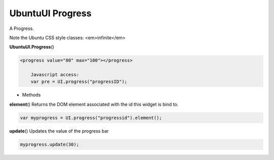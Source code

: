 .. _sdk_ubuntuui_progress:

UbuntuUI Progress
=================


A Progress.

Note the Ubuntu CSS style classes: <em>infinite</em>

**UbuntuUI.Progress**\ ()

.. code:: html

     <progress value="80" max="100"></progress>

         Javascript access:
         var pre = UI.progress("progressID");

-  Methods

**element**\ ()
Returns the DOM element associated with the id this widget is bind to.

.. code:: html

           var myprogress = UI.progress("progressid").element();

**update**\ ()
Updates the value of the progress bar

.. code:: html

           myprogress.update(30);

